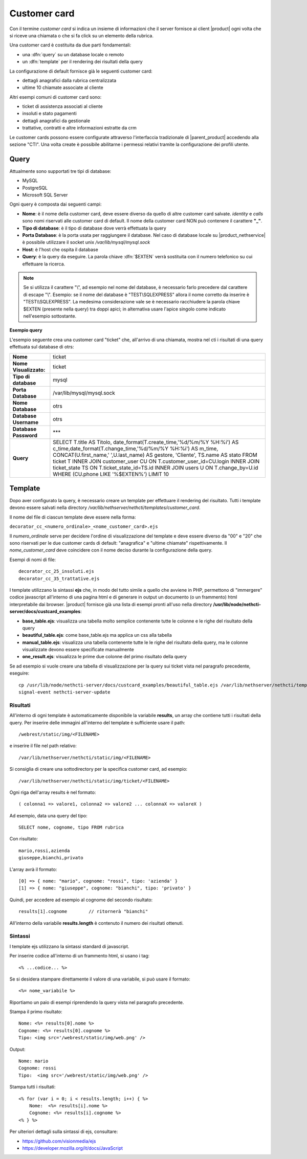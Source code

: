 =============
Customer card
=============

Con il termine *customer card* si indica un insieme di informazioni che
il server fornisce ai client |product| ogni volta che si riceve una
chiamata o che si fa click su un elemento della rubrica.

Una customer card è costituita da due parti fondamentali:

-  una :dfn:`query` su un database locale o remoto
-  un :dfn:`template` per il rendering dei risultati della query

La configurazione di default fornisce già le seguenti customer card:

-  dettagli anagrafici dalla rubrica centralizzata
-  ultime 10 chiamate associate al cliente

Altri esempi comuni di customer card sono:

-  ticket di assistenza associati al cliente
-  insoluti e stato pagamenti
-  dettagli anagrafici da gestionale
-  trattative, contratti e altre informazioni estratte da crm

Le customer cards possono essere configurate attraverso l'interfaccia
tradizionale di |parent_product| accedendo alla sezione "CTI". Una volta create è possibile abilitarne i permessi relativi tramite la configurazione dei profili utente.

Query
=====

Attualmente sono supportati tre tipi di database:

-  MySQL
-  PostgreSQL
-  Microsoft SQL Server

Ogni query è composta dai seguenti campi:

-  **Nome**: è il nome della customer card, deve essere diverso da
   quello di altre customer card salvate. *identity* e *calls* sono nomi
   riservati alle customer card di default. Il nome della customer card
   NON può contenere il carattere **"\_"**.
-  **Tipo di database**: è il tipo di database dove verrà effettuata la
   query
-  **Porta Database**: è la porta usata per raggiungere il database. Nel
   caso di database locale su |product_nethservice| è possibile utilizzare il
   socket unix */var/lib/mysql/mysql.sock*
-  **Host**: è l'host che ospita il database
-  **Query**: è la query da eseguire. La parola chiave :dfn:`$EXTEN` verrà sostituita con il numero telefonico su cui effettuare la ricerca.

.. note:: Se si utilizza il carattere "\\", ad esempio nel nome del database, è necessario farlo precedere dal carattere di escape "\\". Esempio: se il nome del database è "TEST\\SQLEXPRESS" allora il nome corretto da inserire è "TEST\\\\SQLEXPRESS". La medesima considerazione vale se è necessario racchiudere la parola chiave $EXTEN (presente nella query) tra doppi apici; in alternativa usare l'apice singolo come indicato nell'esempio sottostante.

**Esempio query**

L'esempio seguente crea una customer card "ticket" che, all'arrivo di
una chiamata, mostra nel cti i risultati di una query effettuata sul
database di otrs:

====================== ====================================================================================
**Nome**               ticket
**Nome Visualizzato:** ticket
**Tipo di database**   mysql
**Porta Database**     /var/lib/mysql/mysql.sock
**Nome Database**      otrs
**Database Username**  otrs
**Database Password**  \*\*\*
**Query**              SELECT T.title AS Titolo, date\_format(T.create\_time,'%d/%m/%Y %H:%i') AS c\_time,\
                       date\_format(T.change\_time,'%d/%m/%Y %H:%i') AS m\_time, CONCAT(U.first\_name,' ',\
                       U.last\_name) AS gestore, 'Cliente', TS.name AS stato FROM ticket T INNER JOIN \
                       customer\_user CU ON T.customer\_user\_id=CU.login INNER JOIN ticket\_state TS ON \
                       T.ticket\_state\_id=TS.id INNER JOIN users U ON T.change\_by=U.id WHERE (CU.phone \
                       LIKE '%$EXTEN%') LIMIT 10
====================== ====================================================================================


Template
========

Dopo aver configurato la query, è necessario creare un template per
effettuare il rendering del risultato. Tutti i template devono essere
salvati nella directory */var/lib/nethserver/nethcti/templates/customer_card*.

Il nome del file di ciascun template deve essere nella forma:

``decorator_cc_``\ ``<numero_ordinale>``\ ``_``\ ``<nome_customer_card>``\ ``.ejs``

Il *numero\_ordinale* serve per decidere l'ordine di visualizzazione del
template e deve essere diverso da "00" e "20" che sono riservati per le due
customer cards di default: "anagrafica" e "ultime chiamate" rispettivamente.
Il *nome\_customer\_card* deve coincidere con il nome deciso durante la
configurazione della query.

Esempi di nomi di file:

::

 decorator_cc_25_insoluti.ejs
 decorator_cc_35_trattative.ejs


I template utilizzano la sintassi **ejs** che, in modo del tutto simile
a quello che avviene in PHP, permettono di "immergere" codice javascript
all'interno di una pagina html e di generare in output un documento (o
un frammento) html interpretabile dai browser. |product| fornisce già una
lista di esempi pronti all'uso nella directory
**/usr/lib/node/nethcti-server/docs/custcard_examples**:

-  **base\_table.ejs**: visualizza una tabella molto semplice contenente
   tutte le colonne e le righe del risultato della query
-  **beautiful\_table.ejs**: come base\_table.ejs ma applica un css alla
   tabella
-  **manual\_table.ejs**: visualizza una tabella contenente tutte le le
   righe del risultato della query, ma le colonne visualizzate devono
   essere specificate manualmente
-  **one\_result.ejs**: visualizza le prime due colonne del primo
   risultato della query

Se ad esempio si vuole creare una tabella di visualizzazione per la
query sui ticket vista nel paragrafo precedente, eseguire:

::

 cp /usr/lib/node/nethcti-server/docs/custcard_examples/beautiful_table.ejs /var/lib/nethserver/nethcti/templates/customer_card/decorator_cc_30_ticket.ejs
 signal-event nethcti-server-update

Risultati
---------

All'interno di ogni template è automaticamente disponibile la variabile
**results**, un array che contiene tutti i risultati della query. Per inserire
delle immagini all'interno del template è sufficiente usare il path:

::

 /webrest/static/img/<FILENAME>

e inserire il file nel path relativo:

::

 /var/lib/nethserver/nethcti/static/img/<FILENAME>

Si consiglia di creare una sottodirectory per la specifica customer card, ad esempio:

::

 /var/lib/nethserver/nethcti/static/img/ticket/<FILENAME>

Ogni riga dell'array results è nel formato:

::

 ( colonna1 => valore1, colonna2 => valore2 ... colonnaX => valoreX )

Ad esempio, data una query del tipo:

::

 SELECT nome, cognome, tipo FROM rubrica

Con risultato:

::

  mario,rossi,azienda
  giuseppe,bianchi,privato

L'array avrà il formato:

::

   [0] => { nome: "mario", cognome: "rossi", tipo: 'azienda' }
   [1] => { nome: "giuseppe", cognome: "bianchi", tipo: 'privato' }

Quindi, per accedere ad esempio al cognome del secondo risultato:

::

 results[1].cognome        // ritornerà "bianchi"

All'interno della variabile **results.length** è contenuto il numero dei
risultati ottenuti.

Sintassi
--------

I template ejs utilizzano la sintassi standard di javascript.

Per inserire codice all'interno di un frammento html, si usano i tag:

::

 <% ...codice... %>

Se si desidera stampare direttamente il valore di una variabile, si può
usare il formato:

::
 
 <%= nome_variabile %>

Riportiamo un paio di esempi riprendendo la query vista nel paragrafo
precedente.

Stampa il primo risultato:

::

 Nome: <%= results[0].nome %>
 Cognome: <%= results[0].cognome %>
 Tipo: <img src='/webrest/static/img/web.png' />

Output:

::

 Nome: mario
 Cognome: rossi
 Tipo:  <img src='/webrest/static/img/web.png' />

Stampa tutti i risultati:

::

  <% for (var i = 0; i < results.length; i++) { %>
      Nome:  <%= results[i].nome %>
      Cognome: <%= results[i].cognome %>
  <% } %>

Per ulteriori dettagli sulla sintassi di ejs, consultare:

-  https://github.com/visionmedia/ejs
-  https://developer.mozilla.org/it/docs/JavaScript
